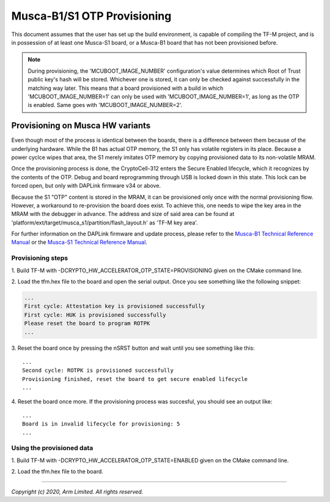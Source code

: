 ############################
Musca-B1/S1 OTP Provisioning
############################

This document assumes that the user has set up the build environment, is
capable of compiling the TF-M project, and is in possession of at least one
Musca-S1 board, or a Musca-B1 board that has not been provisioned before.

.. Note::
    During provisioning, the 'MCUBOOT_IMAGE_NUMBER' configuration's value
    determines which Root of Trust public key's hash will be stored. Whichever
    one is stored, it can only be checked against successfully in the matching
    way later. This means that a board provisioned with a build in which
    'MCUBOOT_IMAGE_NUMBER=1' can only be used with 'MCUBOOT_IMAGE_NUMBER=1',
    as long as the OTP is enabled. Same goes with 'MCUBOOT_IMAGE_NUMBER=2'.

*********************************
Provisioning on Musca HW variants
*********************************
Even though most of the process is identical between the boards, there is
a difference between them because of the underlying hardware.
While the B1 has actual OTP memory, the S1 only has volatile registers in its
place. Because a power cyclce wipes that area, the S1 merely imitates OTP
memory by copying provisioned data to its non-volatile MRAM.

Once the provisioning process is done, the CryptoCell-312 enters the Secure
Enabled lifecycle, which it recognizes by the contents of the OTP.
Debug and board reprogramming through USB is locked down in this state.
This lock can be forced open, but only with DAPLink firmware v34 or above.

Because the S1 "OTP" content is stored in the MRAM, it can be provisioned only
once with the normal provisioning flow. However, a workaround to re-provision
the board does exist. To achieve this, one needs to wipe the key area in the
MRAM with the debugger in advance. The address and size of said area can be
found at 'platform/ext/target/musca_s1/partition/flash_layout.h' as
'TF-M key area'.

For further information on the DAPLink firmware and update process, please
refer to the `Musca-B1 Technical Reference Manual
<https://developer.arm.com/docs/101312/0000>`__ or the `Musca-S1 Technical
Reference Manual <https://developer.arm.com/docs/101835/0000>`__.

Provisioning steps
==================
1. Build TF-M with -DCRYPTO_HW_ACCELERATOR_OTP_STATE=PROVISIONING given on
the CMake command line.

2. Load the tfm.hex file to the board and open the serial output.
Once you see something like the following snippet:

.. code-block:: bash

    ...
    First cycle: Attestation key is provisioned successfully
    First cycle: HUK is provisioned successfully
    Please reset the board to program ROTPK
    ...

3. Reset the board once by pressing the nSRST button and wait until you see
something like this:

::

    ...
    Second cycle: ROTPK is provisioned successfully
    Provisioning finished, reset the board to get secure enabled lifecycle
    ...

4. Reset the board once more.
If the provisioning process was succesful, you should see an output like:

::

    ...
    Board is in invalid lifecycle for provisioning: 5
    ...

Using the provisioned data
==========================
1. Build TF-M with -DCRYPTO_HW_ACCELERATOR_OTP_STATE=ENABLED given
on the CMake command line.

2. Load the tfm.hex file to
the board.

--------------

*Copyright (c) 2020, Arm Limited. All rights reserved.*